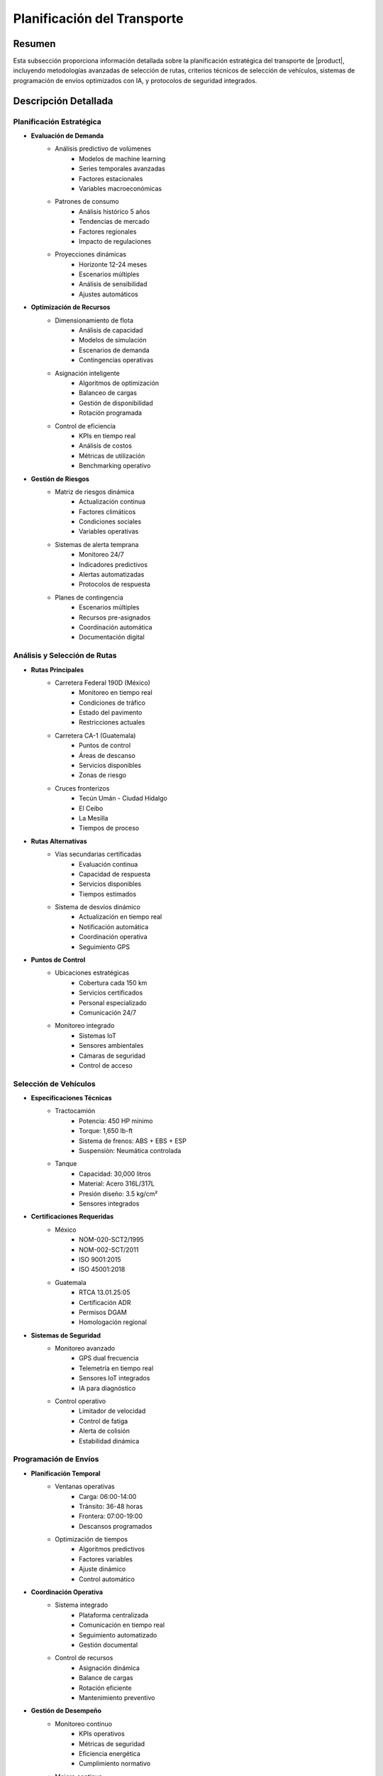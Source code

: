 .. _planificacion_transporte_detalle:

===========================
Planificación del Transporte
===========================

.. meta::
   :description: Guía detallada para la planificación y ejecución del transporte de ácido sulfúrico desde México hacia Guatemala
   :keywords: planificación transporte, rutas, vehículos, programación envíos, logística, ácido sulfúrico, optimización, seguridad, AI, machine learning, IoT

Resumen
=======

Esta subsección proporciona información detallada sobre la planificación estratégica del transporte de |product|, incluyendo metodologías avanzadas de selección de rutas, criterios técnicos de selección de vehículos, sistemas de programación de envíos optimizados con IA, y protocolos de seguridad integrados.

Descripción Detallada
===================

Planificación Estratégica
----------------------

* **Evaluación de Demanda**
    - Análisis predictivo de volúmenes
        * Modelos de machine learning
        * Series temporales avanzadas
        * Factores estacionales
        * Variables macroeconómicas
    - Patrones de consumo
        * Análisis histórico 5 años
        * Tendencias de mercado
        * Factores regionales
        * Impacto de regulaciones
    - Proyecciones dinámicas
        * Horizonte 12-24 meses
        * Escenarios múltiples
        * Análisis de sensibilidad
        * Ajustes automáticos

* **Optimización de Recursos**
    - Dimensionamiento de flota
        * Análisis de capacidad
        * Modelos de simulación
        * Escenarios de demanda
        * Contingencias operativas
    - Asignación inteligente
        * Algoritmos de optimización
        * Balanceo de cargas
        * Gestión de disponibilidad
        * Rotación programada
    - Control de eficiencia
        * KPIs en tiempo real
        * Análisis de costos
        * Métricas de utilización
        * Benchmarking operativo

* **Gestión de Riesgos**
    - Matriz de riesgos dinámica
        * Actualización continua
        * Factores climáticos
        * Condiciones sociales
        * Variables operativas
    - Sistemas de alerta temprana
        * Monitoreo 24/7
        * Indicadores predictivos
        * Alertas automatizadas
        * Protocolos de respuesta
    - Planes de contingencia
        * Escenarios múltiples
        * Recursos pre-asignados
        * Coordinación automática
        * Documentación digital

Análisis y Selección de Rutas
---------------------------

* **Rutas Principales**
    - Carretera Federal 190D (México)
        * Monitoreo en tiempo real
        * Condiciones de tráfico
        * Estado del pavimento
        * Restricciones actuales
    - Carretera CA-1 (Guatemala)
        * Puntos de control
        * Áreas de descanso
        * Servicios disponibles
        * Zonas de riesgo
    - Cruces fronterizos
        * Tecún Umán - Ciudad Hidalgo
        * El Ceibo
        * La Mesilla
        * Tiempos de proceso

* **Rutas Alternativas**
    - Vías secundarias certificadas
        * Evaluación continua
        * Capacidad de respuesta
        * Servicios disponibles
        * Tiempos estimados
    - Sistema de desvíos dinámico
        * Actualización en tiempo real
        * Notificación automática
        * Coordinación operativa
        * Seguimiento GPS

* **Puntos de Control**
    - Ubicaciones estratégicas
        * Cobertura cada 150 km
        * Servicios certificados
        * Personal especializado
        * Comunicación 24/7
    - Monitoreo integrado
        * Sistemas IoT
        * Sensores ambientales
        * Cámaras de seguridad
        * Control de acceso

Selección de Vehículos
--------------------

* **Especificaciones Técnicas**
    - Tractocamión
        * Potencia: 450 HP mínimo
        * Torque: 1,650 lb-ft
        * Sistema de frenos: ABS + EBS + ESP
        * Suspensión: Neumática controlada
    - Tanque
        * Capacidad: 30,000 litros
        * Material: Acero 316L/317L
        * Presión diseño: 3.5 kg/cm²
        * Sensores integrados

* **Certificaciones Requeridas**
    - México
        * NOM-020-SCT2/1995
        * NOM-002-SCT/2011
        * ISO 9001:2015
        * ISO 45001:2018
    - Guatemala
        * RTCA 13.01.25:05
        * Certificación ADR
        * Permisos DGAM
        * Homologación regional

* **Sistemas de Seguridad**
    - Monitoreo avanzado
        * GPS dual frecuencia
        * Telemetría en tiempo real
        * Sensores IoT integrados
        * IA para diagnóstico
    - Control operativo
        * Limitador de velocidad
        * Control de fatiga
        * Alerta de colisión
        * Estabilidad dinámica

Programación de Envíos
-------------------

* **Planificación Temporal**
    - Ventanas operativas
        * Carga: 06:00-14:00
        * Tránsito: 36-48 horas
        * Frontera: 07:00-19:00
        * Descansos programados
    - Optimización de tiempos
        * Algoritmos predictivos
        * Factores variables
        * Ajuste dinámico
        * Control automático

* **Coordinación Operativa**
    - Sistema integrado
        * Plataforma centralizada
        * Comunicación en tiempo real
        * Seguimiento automatizado
        * Gestión documental
    - Control de recursos
        * Asignación dinámica
        * Balance de cargas
        * Rotación eficiente
        * Mantenimiento preventivo

* **Gestión de Desempeño**
    - Monitoreo continuo
        * KPIs operativos
        * Métricas de seguridad
        * Eficiencia energética
        * Cumplimiento normativo
    - Mejora continua
        * Análisis de datos
        * Retroalimentación
        * Actualización de procesos
        * Optimización continua

Requisitos Previos
================

1. Permisos de transporte vigentes (México y Guatemala)
2. Certificaciones técnicas actualizadas
3. Personal con certificación HAZMAT
4. Pólizas de seguro internacional
5. Planes de contingencia validados
6. Sistemas de monitoreo activos
7. Protocolos de comunicación establecidos
8. Documentación digital completa

Procedimientos Operativos
======================

.. code-block:: text

   # Protocolo de Planificación de Viaje
   
   1. Preparación:
      □ Verificación documental completa
      □ Inspección técnica 32 puntos
      □ Validación de ruta principal y alterna
      □ Confirmación de autorizaciones
      □ Verificación de sistemas IoT
      □ Control de competencias del personal
      □ Revisión de planes de contingencia
      □ Activación de seguimiento
   
   2. Ejecución:
      □ Monitoreo continuo de parámetros
      □ Control de tiempos y velocidades
      □ Verificación de puntos de control
      □ Gestión activa de incidencias
      □ Actualización de condiciones
      □ Coordinación operativa
      □ Registro de eventos críticos
      □ Respaldo de información
   
   3. Seguimiento:
      □ Actualización en tiempo real
      □ Gestión de desviaciones
      □ Coordinación con autoridades
      □ Documentación digital
      □ Análisis de desempeño
      □ Retroalimentación al sistema
      □ Ajustes operativos
      □ Mejora continua

Consideraciones Especiales
=======================

* **Condiciones Críticas**
    - Protocolos específicos por condición
    - Sistemas de alerta temprana
    - Recursos de emergencia
    - Coordinación inmediata

* **Gestión de Cambios**
    - Actualización de procedimientos
    - Capacitación continua
    - Control de versiones
    - Validación de efectividad

* **Mejora Continua**
    - Análisis de datos operativos
    - Optimización de procesos
    - Actualización tecnológica
    - Retroalimentación activa

Documentación Relacionada
======================

* :ref:`requisitos_seguridad`
* :ref:`documentacion_transporte`
* :ref:`formalidades_frontera`
* :ref:`gestion_riesgos`
* :ref:`matriz_riesgos`
* :ref:`planes_contingencia`

Historial de Cambios
==================

.. list-table::
   :header-rows: 1
   :widths: 15 15 70

   * - Fecha
     - Versión
     - Cambios
   * - 2024-01-15
     - 1.0
     - Creación inicial del documento
   * - 2024-01-15
     - 1.1
     - Actualización completa con metodologías avanzadas de planificación y sistemas de optimización
